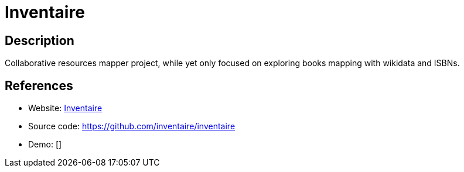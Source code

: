 = Inventaire

:Name:          Inventaire
:Language:      Nodejs
:License:       AGPL-3.0
:Topic:         Money, Budgeting and Management
:Category:      
:Subcategory:   

// END-OF-HEADER. DO NOT MODIFY OR DELETE THIS LINE

== Description

Collaborative resources mapper project, while yet only focused on exploring books mapping with wikidata and ISBNs.

== References

* Website: https://inventaire.io/welcome[Inventaire]
* Source code: https://github.com/inventaire/inventaire[https://github.com/inventaire/inventaire]
* Demo: []
